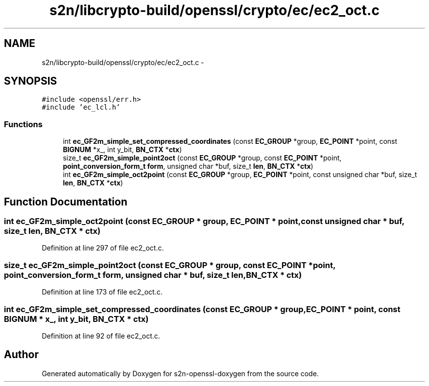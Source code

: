 .TH "s2n/libcrypto-build/openssl/crypto/ec/ec2_oct.c" 3 "Thu Jun 30 2016" "s2n-openssl-doxygen" \" -*- nroff -*-
.ad l
.nh
.SH NAME
s2n/libcrypto-build/openssl/crypto/ec/ec2_oct.c \- 
.SH SYNOPSIS
.br
.PP
\fC#include <openssl/err\&.h>\fP
.br
\fC#include 'ec_lcl\&.h'\fP
.br

.SS "Functions"

.in +1c
.ti -1c
.RI "int \fBec_GF2m_simple_set_compressed_coordinates\fP (const \fBEC_GROUP\fP *group, \fBEC_POINT\fP *point, const \fBBIGNUM\fP *x_, int y_bit, \fBBN_CTX\fP *\fBctx\fP)"
.br
.ti -1c
.RI "size_t \fBec_GF2m_simple_point2oct\fP (const \fBEC_GROUP\fP *group, const \fBEC_POINT\fP *point, \fBpoint_conversion_form_t\fP \fBform\fP, unsigned char *buf, size_t \fBlen\fP, \fBBN_CTX\fP *\fBctx\fP)"
.br
.ti -1c
.RI "int \fBec_GF2m_simple_oct2point\fP (const \fBEC_GROUP\fP *group, \fBEC_POINT\fP *point, const unsigned char *buf, size_t \fBlen\fP, \fBBN_CTX\fP *\fBctx\fP)"
.br
.in -1c
.SH "Function Documentation"
.PP 
.SS "int ec_GF2m_simple_oct2point (const \fBEC_GROUP\fP * group, \fBEC_POINT\fP * point, const unsigned char * buf, size_t len, \fBBN_CTX\fP * ctx)"

.PP
Definition at line 297 of file ec2_oct\&.c\&.
.SS "size_t ec_GF2m_simple_point2oct (const \fBEC_GROUP\fP * group, const \fBEC_POINT\fP * point, \fBpoint_conversion_form_t\fP form, unsigned char * buf, size_t len, \fBBN_CTX\fP * ctx)"

.PP
Definition at line 173 of file ec2_oct\&.c\&.
.SS "int ec_GF2m_simple_set_compressed_coordinates (const \fBEC_GROUP\fP * group, \fBEC_POINT\fP * point, const \fBBIGNUM\fP * x_, int y_bit, \fBBN_CTX\fP * ctx)"

.PP
Definition at line 92 of file ec2_oct\&.c\&.
.SH "Author"
.PP 
Generated automatically by Doxygen for s2n-openssl-doxygen from the source code\&.

